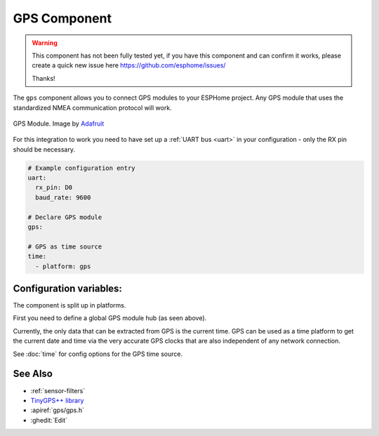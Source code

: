GPS Component
=============

.. seo::
    :description: Instructions for setting up GPS integration in ESPHome.
    :image: crosshair-gps.png

.. warning::

    This component has not been fully tested yet, if you have this component
    and can confirm it works, please create a quick new issue here
    https://github.com/esphome/issues/

    Thanks!

The ``gps`` component allows you to connect GPS modules to your ESPHome project.
Any GPS module that uses the standardized NMEA communication protocol will work.

.. figure:: images/gps-full.jpg
    :align: center
    :width: 50.0%

    GPS Module. Image by `Adafruit`_

.. _Adafruit: https://www.adafruit.com/product/746

For this integration to work you need to have set up a :ref:`UART bus <uart>`
in your configuration - only the RX pin should be necessary.

.. code-block:: yaml

    # Example configuration entry
    uart:
      rx_pin: D0
      baud_rate: 9600

    # Declare GPS module
    gps:

    # GPS as time source
    time:
      - platform: gps

Configuration variables:
------------------------

The component is split up in platforms.

First you need to define a global GPS module hub (as seen above).

Currently, the only data that can be extracted from GPS is the current time.
GPS can be used as a time platform to get the current date and time via the
very accurate GPS clocks that are also independent of any network connection.

See :doc:`time` for config options for the GPS time source.

See Also
--------

- :ref:`sensor-filters`
- `TinyGPS++ library <http://arduiniana.org/libraries/tinygpsplus/>`__
- :apiref:`gps/gps.h`
- :ghedit:`Edit`
